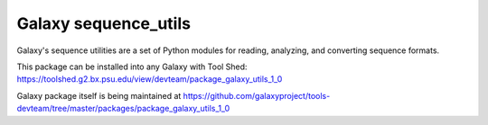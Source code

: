 Galaxy sequence_utils
----------------------

Galaxy's sequence utilities are a set of Python modules for reading, analyzing, and converting sequence formats.

This package can be installed into any Galaxy with Tool Shed: https://toolshed.g2.bx.psu.edu/view/devteam/package_galaxy_utils_1_0

Galaxy package itself is being maintained at https://github.com/galaxyproject/tools-devteam/tree/master/packages/package_galaxy_utils_1_0

